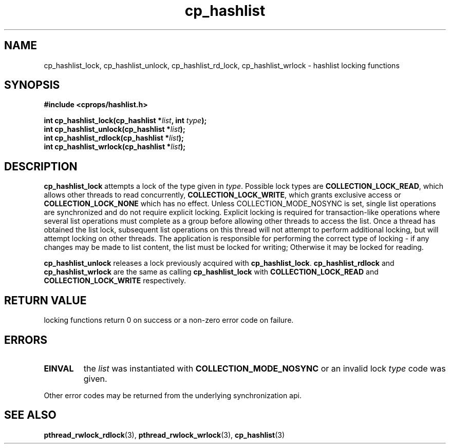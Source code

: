 .TH cp_hashlist 3 "OCTOBER 2005" libcprops.0.0.3 "libcprops - cp_hashlist"
.SH NAME
cp_hashlist_lock, cp_hashlist_unlock, 
cp_hashlist_rd_lock, cp_hashlist_wrlock \- hashlist locking functions
.SH SYNOPSIS

.B #include <cprops/hashlist.h>

.BI "int cp_hashlist_lock(cp_hashlist *" list ", int " type ");
.br
.BI "int cp_hashlist_unlock(cp_hashlist *" list ");
.br
.BI "int cp_hashlist_rdlock(cp_hashlist *" list ");
.br
.BI "int cp_hashlist_wrlock(cp_hashlist *" list ");
.SH DESCRIPTION
\fBcp_hashlist_lock\fP attempts a lock of the type given in \fItype\fP. 
Possible lock types are \fBCOLLECTION_LOCK_READ\fP, which allows other threads
to read concurrently, \fBCOLLECTION_LOCK_WRITE\fP, which grants exclusive 
access or \fBCOLLECTION_LOCK_NONE\fP which has no effect. Unless 
COLLECTION_MODE_NOSYNC is set, single list operations are synchronized and do
not require explicit locking. Explicit locking is required for transaction-like
operations where several list operations must complete as a group before 
allowing other threads to access the list. Once a thread has obtained the list 
lock, subsequent list operations on this thread will not attempt to perform 
additional locking, but will attempt locking on other threads. The application 
is responsible for performing the correct type of locking - if any changes may 
be made to list content, the list must be locked for writing; Otherwise it may 
be locked for reading. 

.B cp_hashlist_unlock
releases a lock previously acquired with \fBcp_hashlist_lock\fP.
.sh
.B cp_hashlist_rdlock
and
.B cp_hashlist_wrlock
are the same as calling 
.B cp_hashlist_lock
with 
.B COLLECTION_LOCK_READ
and
.B COLLECTION_LOCK_WRITE
respectively.
.SH RETURN VALUE
locking functions return 0 on success or a non-zero error code on failure.
.SH ERRORS
.TP
.B EINVAL
the 
.I list 
was instantiated with 
.B COLLECTION_MODE_NOSYNC
or an invalid lock \fItype\fP code was given.
.P
.br
Other error codes may be returned from the underlying synchronization api.
.SH "SEE ALSO"
.BR pthread_rwlock_rdlock (3),
.BR pthread_rwlock_wrlock (3),
.BR cp_hashlist (3)
